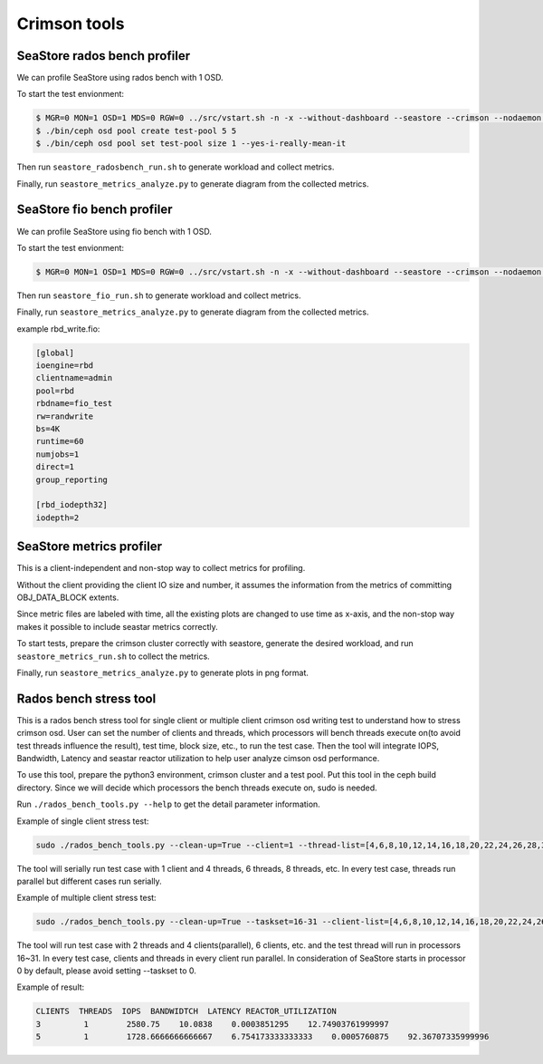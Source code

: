 =============
Crimson tools
=============

SeaStore rados bench profiler
=============================

We can profile SeaStore using rados bench with 1 OSD.

To start the test envionment:

.. code-block:: console

     $ MGR=0 MON=1 OSD=1 MDS=0 RGW=0 ../src/vstart.sh -n -x --without-dashboard --seastore --crimson --nodaemon --redirect-output
     $ ./bin/ceph osd pool create test-pool 5 5
     $ ./bin/ceph osd pool set test-pool size 1 --yes-i-really-mean-it

Then run ``seastore_radosbench_run.sh`` to generate workload and collect
metrics.

Finally, run ``seastore_metrics_analyze.py`` to generate diagram from the
collected metrics.

SeaStore fio bench profiler
===========================

We can profile SeaStore using fio bench with 1 OSD.

To start the test envionment:

.. code-block:: console

     $ MGR=0 MON=1 OSD=1 MDS=0 RGW=0 ../src/vstart.sh -n -x --without-dashboard --seastore --crimson --nodaemon --redirect-output

Then run ``seastore_fio_run.sh`` to generate workload and collect
metrics.

Finally, run ``seastore_metrics_analyze.py`` to generate diagram from the
collected metrics.

example rbd_write.fio:

.. code-block:: ini

  [global]
  ioengine=rbd
  clientname=admin
  pool=rbd
  rbdname=fio_test
  rw=randwrite
  bs=4K
  runtime=60
  numjobs=1
  direct=1
  group_reporting

  [rbd_iodepth32]
  iodepth=2

SeaStore metrics profiler
=========================

This is a client-independent and non-stop way to collect metrics for profiling.

Without the client providing the client IO size and number, it assumes the
information from the metrics of committing OBJ_DATA_BLOCK extents.

Since metric files are labeled with time, all the existing plots are changed to
use time as x-axis, and the non-stop way makes it possible to include seastar
metrics correctly.

To start tests, prepare the crimson cluster correctly with seastore, generate
the desired workload, and run ``seastore_metrics_run.sh`` to collect the
metrics.

Finally, run ``seastore_metrics_analyze.py`` to generate plots in png format.

Rados bench stress tool
=======================

This is a rados bench stress tool for single client or multiple client crimson
osd writing test to understand how to stress crimson osd. User can set the 
number of clients and threads, which processors will bench threads execute 
on(to avoid test threads influence the result), test time, block size, etc.,
to run the test case. Then the tool will integrate IOPS, Bandwidth, Latency 
and seastar reactor utilization to help user analyze cimson osd performance.

To use this tool, prepare the python3 environment, crimson cluster and a test 
pool. Put this tool in the ceph build directory. Since we will decide which 
processors the bench threads execute on, sudo is needed.

Run ``./rados_bench_tools.py --help`` to get the detail parameter information.

Example of single client stress test:

.. code-block:: console
    
    sudo ./rados_bench_tools.py --clean-up=True --client=1 --thread-list=[4,6,8,10,12,14,16,18,20,22,24,26,28,30,32] --time=300

The tool will serially run test case with 1 client and 4 threads, 6 threads, 
8 threads, etc. In every test case, threads run parallel but different cases 
run serially. 

Example of multiple client stress test:

.. code-block:: console

    sudo ./rados_bench_tools.py --clean-up=True --taskset=16-31 --client-list=[4,6,8,10,12,14,16,18,20,22,24,26,28,30,32] --thread=2

The tool will run test case with 2 threads and 4 clients(parallel), 6 clients, 
etc. and the test thread will run in processors 16~31. In every test case, 
clients and threads in every client run parallel.
In consideration of SeaStore starts in processor 0 by default, please avoid 
setting --taskset to 0.

Example of result:

.. code-block:: console
    
    CLIENTS  THREADS  IOPS  BANDWIDTCH  LATENCY REACTOR_UTILIZATION
    3         1        2580.75    10.0838    0.0003851295    12.74903761999997
    5         1        1728.6666666666667    6.754173333333333    0.0005760875    92.36707335999996
